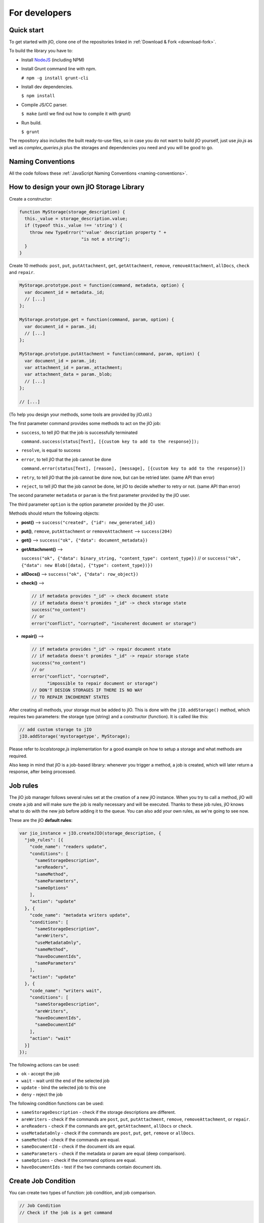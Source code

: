 For developers
==============

Quick start
-----------

To get started with jIO, clone one of the repositories linked in :ref:`Download & Fork <download-fork>`.

To build the library you have to:

* Install `NodeJS <http://nodejs.org/>`_ (including NPM)
* Install Grunt command line with npm.

  ``# npm -g install grunt-cli``

* Install dev dependencies.
  
  ``$ npm install``

* Compile JS/CC parser.
  
  ``$ make`` (until we find out how to compile it with grunt)

* Run build.
  
  ``$ grunt``

The repository also includes the built ready-to-use files, so in case you do
not want to build jIO yourself, just use *jio.js* as well as *complex_queries.js*
plus the storages and dependencies you need and you will be good to go.

Naming Conventions
------------------

All the code follows these :ref:`JavaScript Naming Conventions <naming-conventions>`.

How to design your own jIO Storage Library
------------------------------------------

Create a constructor:

.. code-block:: javascript

    function MyStorage(storage_description) {
      this._value = storage_description.value;
      if (typeof this._value !== 'string') {
        throw new TypeError("'value' description property " +
                            "is not a string");
      }
    }

Create 10 methods: ``post``, ``put``, ``putAttachment``, ``get``, ``getAttachment``,
``remove``, ``removeAttachment``, ``allDocs``, ``check`` and ``repair``.

.. code-block:: javascript

    MyStorage.prototype.post = function(command, metadata, option) {
      var document_id = metadata._id;
      // [...]
    };

    MyStorage.prototype.get = function(command, param, option) {
      var document_id = param._id;
      // [...]
    };

    MyStorage.prototype.putAttachment = function(command, param, option) {
      var document_id = param._id;
      var attachment_id = param._attachment;
      var attachment_data = param._blob;
      // [...]
    };

    // [...]



(To help you design your methods, some tools are provided by jIO.util.)

The first parameter command provides some methods to act on the jIO job:

* ``success``, to tell jIO that the job is successfully terminated

  ``command.success(status[Text], [{custom key to add to the response}]);``

* ``resolve``, is equal to success

* ``error``, to tell jIO that the job cannot be done

  ``command.error(status[Text], [reason], [message], [{custom key to add to the response}])``

* ``retry``, to tell jIO that the job cannot be done now, but can be retried later. (same API than error)

* ``reject``, to tell jIO that the job cannot be done, let jIO to decide whether to retry or not. (same API than error)


The second parameter ``metadata`` or ``param`` is the first parameter provided by the jIO user.

The third parameter ``option`` is the option parameter provided by the jIO user.

Methods should return the following objects:

* **post()** --> ``success("created", {"id": new_generated_id})``

* **put()**, ``remove``, ``putAttachment`` or ``removeAttachment`` --> ``success(204)``

* **get()** --> ``success("ok", {"data": document_metadata})``

* **getAttachment()** -->

  ``success("ok", {"data": binary_string, "content_type": content_type})``
  // or
  ``success("ok", {"data": new Blob([data], {"type": content_type})})``

* **allDocs()** --> ``success("ok", {"data": row_object})``

* **check()** -->

  .. code-block:: javascript

    // if metadata provides "_id" -> check document state
    // if metadata doesn't promides "_id" -> check storage state
    success("no_content")
    // or
    error("conflict", "corrupted", "incoherent document or storage")

* **repair()** -->

  .. code-block:: javascript

    // if metadata provides "_id" -> repair document state
    // if metadata doesn't promides "_id" -> repair storage state
    success("no_content")
    // or
    error("conflict", "corrupted",
          "impossible to repair document or storage")
    // DON'T DESIGN STORAGES IF THERE IS NO WAY
    // TO REPAIR INCOHERENT STATES

After creating all methods, your storage must be added to jIO. This is done
with the ``jIO.addStorage()`` method, which requires two parameters: the storage
type (string) and a constructor (function). It is called like this:

.. code-block:: javascript

    // add custom storage to jIO
    jIO.addStorage('mystoragetype', MyStorage);


Please refer to *localstorage.js* implementation for a good example on how to
setup a storage and what methods are required.

Also keep in mind that jIO is a job-based library: whenever you trigger a method,
a job is created, which will later return a response, after being processed.

Job rules
---------

The jIO job manager follows several rules set at the creation of a new jIO
instance. When you try to call a method, jIO will create a job and will make
sure the job is really necessary and will be executed. Thanks to these job
rules, jIO knows what to do with the new job before adding it to the queue. You
can also add your own rules, as we're going to see now.

These are the jIO **default rules**:

.. code-block:: javascript

    var jio_instance = jIO.createJIO(storage_description, {
      "job_rules": [{
        "code_name": "readers update",
        "conditions": [
          "sameStorageDescription",
          "areReaders",
          "sameMethod",
          "sameParameters",
          "sameOptions"
        ],
        "action": "update"
      }, {
        "code_name": "metadata writers update",
        "conditions": [
          "sameStorageDescription",
          "areWriters",
          "useMetadataOnly",
          "sameMethod",
          "haveDocumentIds",
          "sameParameters"
        ],
        "action": "update"
      }, {
        "code_name": "writers wait",
        "conditions": [
          "sameStorageDescription",
          "areWriters",
          "haveDocumentIds",
          "sameDocumentId"
        ],
        "action": "wait"
      }]
    });


The following actions can be used:

* ``ok`` - accept the job
* ``wait`` - wait until the end of the selected job
* ``update`` - bind the selected job to this one
* ``deny`` - reject the job

The following condition functions can be used:

* ``sameStorageDescription`` - check if the storage descriptions are different.
* ``areWriters`` - check if the commands are ``post``, ``put``, ``putAttachment``, ``remove``, ``removeAttachment``, or ``repair``.
* ``areReaders`` - check if the commands are ``get``, ``getAttachment``, ``allDocs`` or ``check``.
* ``useMetadataOnly`` - check if the commands are ``post``, ``put``, ``get``, ``remove`` or ``allDocs``.
* ``sameMethod`` - check if the commands are equal.
* ``sameDocumentId`` - check if the document ids are equal.
* ``sameParameters`` - check if the metadata or param are equal (deep comparison).
* ``sameOptions`` - check if the command options are equal.
* ``haveDocumentIds`` - test if the two commands contain document ids.

Create Job Condition
--------------------

You can create two types of function: job condition, and job comparison.

.. code-block:: javascript

    // Job Condition
    // Check if the job is a get command

    jIO.addJobRuleCondition("isGetMethod", function (job) {
      return job.method === 'get';
    });


    // Job Comparison
    // Check if the jobs have the same 'title' property
    // only if they are strings

    jIO.addJobRuleCondition("sameTitleIfString",
        function (job, selected_job) {
          if (typeof job.kwargs.title === 'string' &&
              typeof selected_job.kwargs.title === 'string') {
            return job.kwargs.title === selected_job.kwargs.title;
          }
          return false;
        });


Add job rules
-------------

You just have to define job rules in the jIO options:

.. code-block:: javascript

    // Do not accept to post or put a document which title is equal
    // to another already running post or put document title

    var jio_instance = jIO.createJIO(storage_description, {
      "job_rules": [{
        "code_name": "avoid similar title",
        "conditions": [
          "sameStorageDescription",
          "areWriters",
          "sameTitleIfString"
        ],
        "action": "deny",
        "before": "writers update" // optional
        // "after": also exists
      }]
    });


Clear/Replace default job rules
-------------------------------

If a job's ``code_name`` is equal to ``readers update``, then adding this rule will replace it:

.. code-block:: javascript

    var jio_instance = jIO.createJIO(storage_description, {
      "job_rules": [{
        "code_name": "readers update",
        "conditions": [
          "sameStorageDescription",
          "areReaders",
          "sameMethod",
          "haveDocumentIds"
          "sameParameters"
          // sameOptions is removed
        ],
        "action": "update"
      }]
    });

Or you can just clear all rules before adding new ones:

.. code-block:: javascript

    var jio_instance = jIO.createJIO(storage_description, {
      "clear_job_rules": true,
      "job_rules": [{
        // ...
      }]
    });

